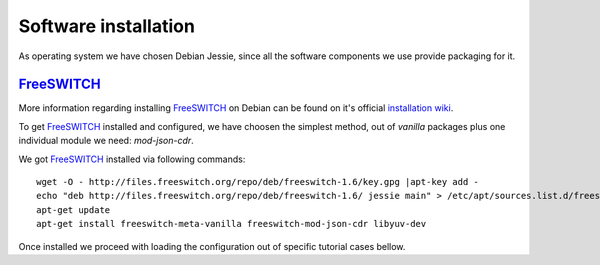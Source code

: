 Software installation
=====================

As operating system we have chosen Debian Jessie, since all the software components we use provide packaging for it.


FreeSWITCH_
-----------

More information regarding installing FreeSWITCH_ on Debian can be found on it's official `installation wiki <https://freeswitch.org/confluence/display/FREESWITCH/FreeSWITCH+1.6+Video>`_.

To get FreeSWITCH_ installed and configured, we have choosen the simplest method, out of *vanilla* packages plus one individual module we need: *mod-json-cdr*.

We got FreeSWITCH_ installed via following commands:

::

 wget -O - http://files.freeswitch.org/repo/deb/freeswitch-1.6/key.gpg |apt-key add -
 echo "deb http://files.freeswitch.org/repo/deb/freeswitch-1.6/ jessie main" > /etc/apt/sources.list.d/freeswitch.list
 apt-get update
 apt-get install freeswitch-meta-vanilla freeswitch-mod-json-cdr libyuv-dev

Once installed we proceed with loading the configuration out of specific tutorial cases bellow.

.. _FreeSWITCH: http://www.freeswitch.org/





